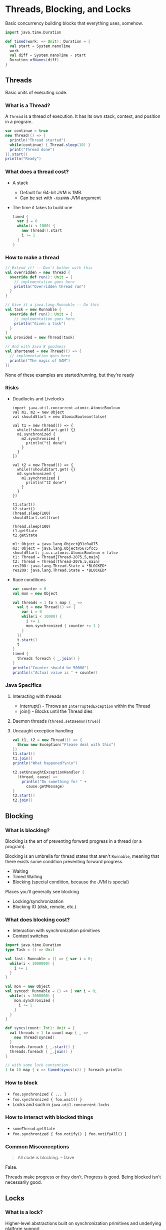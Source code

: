 
* Threads, Blocking, and Locks
  Basic concurrency building blocks that 
  everything uses, somehow.

  #+BEGIN_SRC scala :results silent
    import java.time.Duration

    def timed(work: => Unit): Duration = {
      val start = System.nanoTime
      work
      val diff = System.nanoTime - start
      Duration.ofNanos(diff)
    }
  #+END_SRC

** Threads
   Basic units of executing code.

*** What is a Thread?
    A =Thread= is a thread of execution. It has its 
    own stack, context, and position in a program.

    #+BEGIN_SRC scala :results silent
      var continue = true
      new Thread(() => {
        println("Thread started")
        while(continue) { Thread.sleep(10) }
        print("Thread done")
      }).start()
      println("Ready")
    #+END_SRC

*** What does a thread cost?
    - A stack
      - Default for 64-bit JVM is 1MB.
      - Can be set with =-XssNNN= JVM argument
    - The time it takes to build one
      #+BEGIN_SRC scala :results silent
        timed {
          var i = 0
          while(i < 1000) {
            new Thread().start
            i += 1
          }
        }
      #+END_SRC

*** How to make a thread
    #+BEGIN_SRC scala :results silent
      // Extend it! -- Don't bother with this
      val overridden = new Thread {
        override def run(): Unit = {
          // implementation goes here
          println("Overridden thread ran")
        }
      }

      // Give it a java.lang.Runnable -- Do this
      val task = new Runnable {
        override def run(): Unit = {
          // implementation goes here
          println("Given a task")
        }
      }
      val provided = new Thread(task)

      // And with Java 8 goodness
      val shortened = new Thread(() => {
        // implementation goes here
        println("The magic of SAM")
      })
    #+END_SRC

    None of these examples are started/running, 
    but they're ready

*** Risks
    - Deadlocks and Livelocks
      #+BEGIN_SRC scala DON'T RUN ME
        import java.util.concurrent.atomic.AtomicBoolean
        val m1, m2 = new Object
        val shouldStart = new AtomicBoolean(false)

        val t1 = new Thread(() => {
          while(!shouldStart.get) {}
          m1.synchronized {
            m2.synchronized {
              println("t1 done")
            }
          }
        })

        val t2 = new Thread(() => {
          while(!shouldStart.get) {}
          m2.synchronized {
            m1.synchronized {
              println("t2 done")
            }
          }
        })

        t1.start()
        t2.start()
        Thread.sleep(100)
        shouldStart.set(true)

        Thread.sleep(100)
        t1.getState
        t2.getState
      #+END_SRC

      #+RESULTS:
      #+begin_example
        m1: Object = java.lang.Object@31c0a875
        m2: Object = java.lang.Object@5675fcc5
        shouldStart: j.u.c.atomic.AtomicBoolean = false
        t1: Thread = Thread[Thread-2075,5,main]
        t2: Thread = Thread[Thread-2076,5,main]
        res208: java.lang.Thread.State = *BLOCKED*
        res209: java.lang.Thread.State = *BLOCKED*
      #+end_example

    - Race conditions
      #+BEGIN_SRC scala :results silent
        var counter = 0
        val mon = new Object

        val threads = 1 to 5 map { _ =>
          val t = new Thread(() => {
            var i = 0
            while(i < 10000) {
              i += 1
              mon.synchronized { counter += 1 }
            }
          })
          t.start()
          t
        }
        timed {
          threads foreach { _.join() }
        }
        println("Counter should be 50000")
        println(s"Actual value is " + counter)
      #+END_SRC

*** Java Specifics
    1. Interacting with threads
       + interrupt() - 
         Throws an ~InterruptedException~ within the Thread
       + join() - Blocks until the Thread dies
    2. Daemon threads (~thread.setDaemon(true)~)
    3. Uncaught exception handling
       #+BEGIN_SRC scala :results silent
         val t1, t2 = new Thread(() => {
           throw new Exception("Please deal with this")
         })
         t1.start()
         t1.join()
         println("What happened?\n\n")

         t2.setUncaughtExceptionHandler { 
           (thread, cause) =>
             println("Do something for " +
               cause.getMessage)
         }
         t2.start()
         t2.join()
       #+END_SRC

** Blocking

*** What is blocking?
    Blocking is the art of preventing forward progress
    in a thread (or a program).

    Blocking is an umbrella for thread states that 
    aren't ~Runnable~, meaning that there exists some
    condition preventing forward progress.
    - Waiting
    - Timed Waiting
    - Blocking (special condition, because the JVM is 
      special)

    Places you'll generally see blocking
    - Locking/synchronization
    - Blocking IO (disk, remote, etc.)

*** What does blocking cost?
    - Interaction with synchronization primitives
    - Context switches

    #+BEGIN_SRC scala :results silent
      import java.time.Duration
      type Task = () => Unit

      val fast: Runnable = () => { var i = 0;
        while(i < 1000000) {
          i += 1
        }
      }

      val mon = new Object
      val synced: Runnable = () => { var i = 0;
        while(i < 1000000) {
          mon.synchronized {
            i += 1
          }
        }
      }

      def syncs(count: Int): Unit = {
        val threads = 1 to count map { _ => 
          new Thread(synced) 
        }
        threads.foreach { _.start() }
        threads.foreach { _.join() }
      }

      // with some lock contention
      1 to 10 map { c => timed(syncs(c)) } foreach println
    #+END_SRC

*** How to block
    - ~foo.synchronized { ... }~
    - ~foo.synchronized { foo.wait() }~
    - Locks and such in ~java.util.concurrent.locks~

*** How to interact with blocked things
    + ~someThread.getState~
    + ~foo.synchronized { foo.notify() | foo.notifyAll() }~

*** Common Misconceptions
    #+BEGIN_QUOTE Out of context

    All code is blocking.
    -- Dave

    #+END_QUOTE

    False.

    Threads make progress or they don't. 
    Progress is good. 
    Being blocked isn't necessarily good.

** Locks

*** What is a lock?
    Higher-level abstractions built on synchronization
    primitives and underlying platform support

    A lock provides synchronized access control 
    to /something/

    #+BEGIN_SRC scala :results silent
      // lifted almost directly from javadoc of Lock
      import java.util.concurrent.locks.ReentrantLock
      val l = new ReentrantLock()
      l.lock() //blocks until it locks
      try {
        // access resource protected by this lock
      } finally {
        l.unlock()
      }
    #+END_SRC

*** What costs are involved?
    - Interaction with synchronization primitives
    - Method calls *gasp*
    - Costs incurred by (possibly) blocking

*** Building Abstractions with Locks
    #+BEGIN_SRC scala :results silent
      import java.util.concurrent.locks.ReentrantLock

      class Restricted[T](initialValue: T) {
        private[this] val lock = new ReentrantLock()

        private[this] var value: T = initialValue

        def read(): T = {
          lock.lock()
          try { value } finally { lock.unlock() }
        }

        def update(modifier: T => T): Unit = {
          lock.lock()
          try {
            value = modifier(value)
          } finally lock.unlock()
        }
      }
    #+END_SRC

*** Alternatives to Locks (Lock-free)
    - Compare-and-Swap (CAS)
    - ~java.util.concurrent.atomic._~
    - Sequential access keyword: ~volatile~
    - "Advanced" techniques
